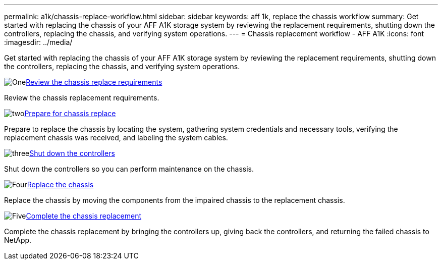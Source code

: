 ---
permalink: a1k/chassis-replace-workflow.html
sidebar: sidebar
keywords: aff 1k, replace the chassis workflow
summary: Get started with replacing the chassis of your AFF A1K storage system by reviewing the replacement requirements, shutting down the controllers, replacing the chassis, and verifying system operations.
---
= Chassis replacement workflow - AFF A1K
:icons: font
:imagesdir: ../media/

[.lead]
Get started with replacing the chassis of your AFF A1K storage system by reviewing the replacement requirements, shutting down the controllers, replacing the chassis, and verifying system operations. 

.image:https://raw.githubusercontent.com/NetAppDocs/common/main/media/number-1.png[One]link:chassis-replace-requirements.html[Review the chassis replace requirements]
[role="quick-margin-para"]
Review the chassis replacement requirements.

.image:https://raw.githubusercontent.com/NetAppDocs/common/main/media/number-2.png[two]link:chassis-replace-prepare.html[Prepare for chassis replace]
[role="quick-margin-para"]
Prepare to replace the chassis by locating the system, gathering system credentials and necessary tools, verifying the replacement chassis was received, and labeling the system cables.

.image:https://raw.githubusercontent.com/NetAppDocs/common/main/media/number-3.png[three]link:chassis-replace-shutdown.html[Shut down the controllers]
[role="quick-margin-para"]
Shut down the controllers so you can perform maintenance on the chassis.

.image:https://raw.githubusercontent.com/NetAppDocs/common/main/media/number-4.png[Four]link:chassis-replace-move-hardware.html[Replace the chassis]
[role="quick-margin-para"]
Replace the chassis by moving the components from the impaired chassis to the replacement chassis.

.image:https://raw.githubusercontent.com/NetAppDocs/common/main/media/number-5.png[Five]link:chassis-replace-complete-system-restore-rma.html[Complete the chassis replacement]
[role="quick-margin-para"]
Complete the chassis replacement by bringing the controllers up, giving back the controllers, and returning the failed chassis to NetApp.
